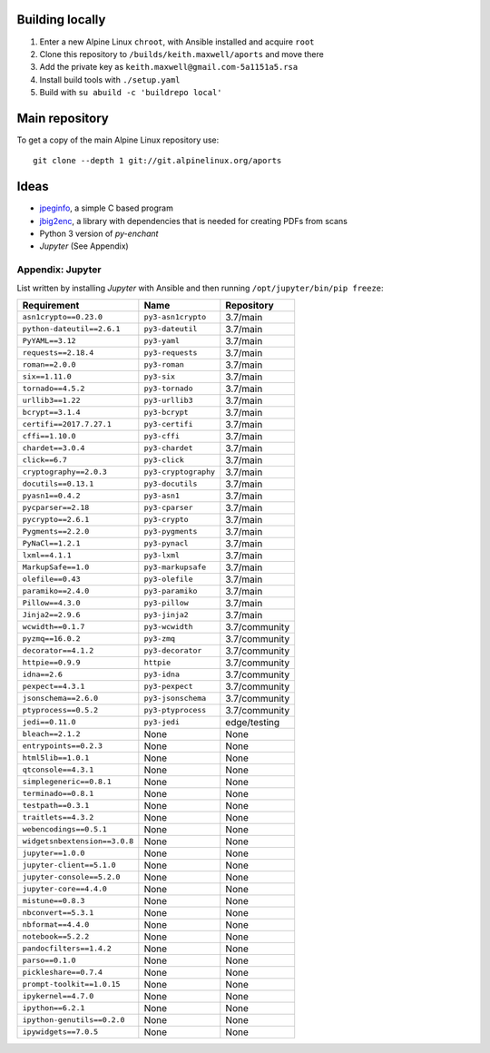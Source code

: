 Building locally
----------------

#.  Enter a new Alpine Linux ``chroot``, with Ansible installed and acquire
    ``root``
#.  Clone this repository to ``/builds/keith.maxwell/aports`` and move there

    ..
        mkdir /builds /builds/keith.maxwell /builds/keith.maxwell/aports &&
        cd /builds/keith.maxwell/aports &&
        git clone https://gitlab.com/keith.maxwell/aports .

#.  Add the private key as ``keith.maxwell@gmail.com-5a1151a5.rsa``
#.  Install build tools with ``./setup.yaml``
#.  Build with ``su abuild -c 'buildrepo local'``

Main repository
---------------

To get a copy of the main Alpine Linux repository use::

    git clone --depth 1 git://git.alpinelinux.org/aports

Ideas
-----

-   `jpeginfo <https://github.com/tjko/jpeginfo>`__,
    a simple C based program

-   `jbig2enc <https://github.com/agl/jbig2enc>`__, a library with
    dependencies that is needed for creating PDFs from scans

-   Python 3 version of `py-enchant`

-   `Jupyter` (See Appendix)


Appendix: Jupyter
=================

List written by installing `Jupyter` with Ansible and then running
``/opt/jupyter/bin/pip freeze``:

============================= ====================== ==========================
Requirement                   Name                   Repository
============================= ====================== ==========================
``asn1crypto==0.23.0``        ``py3-asn1crypto``     3.7/main
``python-dateutil==2.6.1``    ``py3-dateutil``       3.7/main
``PyYAML==3.12``              ``py3-yaml``           3.7/main
``requests==2.18.4``          ``py3-requests``       3.7/main
``roman==2.0.0``              ``py3-roman``          3.7/main
``six==1.11.0``               ``py3-six``            3.7/main
``tornado==4.5.2``            ``py3-tornado``        3.7/main
``urllib3==1.22``             ``py3-urllib3``        3.7/main
``bcrypt==3.1.4``             ``py3-bcrypt``         3.7/main
``certifi==2017.7.27.1``      ``py3-certifi``        3.7/main
``cffi==1.10.0``              ``py3-cffi``           3.7/main
``chardet==3.0.4``            ``py3-chardet``        3.7/main
``click==6.7``                ``py3-click``          3.7/main
``cryptography==2.0.3``       ``py3-cryptography``   3.7/main
``docutils==0.13.1``          ``py3-docutils``       3.7/main
``pyasn1==0.4.2``             ``py3-asn1``           3.7/main
``pycparser==2.18``           ``py3-cparser``        3.7/main
``pycrypto==2.6.1``           ``py3-crypto``         3.7/main
``Pygments==2.2.0``           ``py3-pygments``       3.7/main
``PyNaCl==1.2.1``             ``py3-pynacl``         3.7/main
``lxml==4.1.1``               ``py3-lxml``           3.7/main
``MarkupSafe==1.0``           ``py3-markupsafe``     3.7/main
``olefile==0.43``             ``py3-olefile``        3.7/main
``paramiko==2.4.0``           ``py3-paramiko``       3.7/main
``Pillow==4.3.0``             ``py3-pillow``         3.7/main
``Jinja2==2.9.6``             ``py3-jinja2``         3.7/main
``wcwidth==0.1.7``            ``py3-wcwidth``        3.7/community
``pyzmq==16.0.2``             ``py3-zmq``            3.7/community
``decorator==4.1.2``          ``py3-decorator``      3.7/community
``httpie==0.9.9``             ``httpie``             3.7/community
``idna==2.6``                 ``py3-idna``           3.7/community
``pexpect==4.3.1``            ``py3-pexpect``        3.7/community
``jsonschema==2.6.0``         ``py3-jsonschema``     3.7/community
``ptyprocess==0.5.2``         ``py3-ptyprocess``     3.7/community
``jedi==0.11.0``              ``py3-jedi``           edge/testing
``bleach==2.1.2``             None                   None
``entrypoints==0.2.3``        None                   None
``html5lib==1.0.1``           None                   None
``qtconsole==4.3.1``          None                   None
``simplegeneric==0.8.1``      None                   None
``terminado==0.8.1``          None                   None
``testpath==0.3.1``           None                   None
``traitlets==4.3.2``          None                   None
``webencodings==0.5.1``       None                   None
``widgetsnbextension==3.0.8`` None                   None
``jupyter==1.0.0``            None                   None
``jupyter-client==5.1.0``     None                   None
``jupyter-console==5.2.0``    None                   None
``jupyter-core==4.4.0``       None                   None
``mistune==0.8.3``            None                   None
``nbconvert==5.3.1``          None                   None
``nbformat==4.4.0``           None                   None
``notebook==5.2.2``           None                   None
``pandocfilters==1.4.2``      None                   None
``parso==0.1.0``              None                   None
``pickleshare==0.7.4``        None                   None
``prompt-toolkit==1.0.15``    None                   None
``ipykernel==4.7.0``          None                   None
``ipython==6.2.1``            None                   None
``ipython-genutils==0.2.0``   None                   None
``ipywidgets==7.0.5``         None                   None
============================= ====================== ==========================

.. vim: ft=rst
